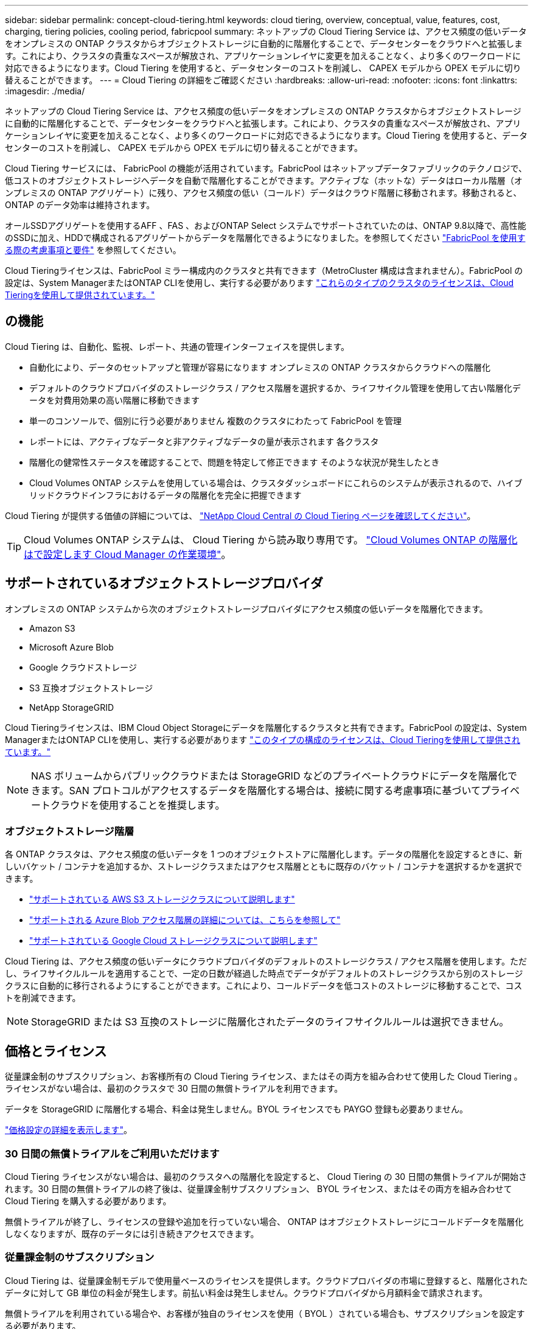 ---
sidebar: sidebar 
permalink: concept-cloud-tiering.html 
keywords: cloud tiering, overview, conceptual, value, features, cost, charging, tiering policies, cooling period, fabricpool 
summary: ネットアップの Cloud Tiering Service は、アクセス頻度の低いデータをオンプレミスの ONTAP クラスタからオブジェクトストレージに自動的に階層化することで、データセンターをクラウドへと拡張します。これにより、クラスタの貴重なスペースが解放され、アプリケーションレイヤに変更を加えることなく、より多くのワークロードに対応できるようになります。Cloud Tiering を使用すると、データセンターのコストを削減し、 CAPEX モデルから OPEX モデルに切り替えることができます。 
---
= Cloud Tiering の詳細をご確認ください
:hardbreaks:
:allow-uri-read: 
:nofooter: 
:icons: font
:linkattrs: 
:imagesdir: ./media/


[role="lead"]
ネットアップの Cloud Tiering Service は、アクセス頻度の低いデータをオンプレミスの ONTAP クラスタからオブジェクトストレージに自動的に階層化することで、データセンターをクラウドへと拡張します。これにより、クラスタの貴重なスペースが解放され、アプリケーションレイヤに変更を加えることなく、より多くのワークロードに対応できるようになります。Cloud Tiering を使用すると、データセンターのコストを削減し、 CAPEX モデルから OPEX モデルに切り替えることができます。

Cloud Tiering サービスには、 FabricPool の機能が活用されています。FabricPool はネットアップデータファブリックのテクノロジで、低コストのオブジェクトストレージへデータを自動で階層化することができます。アクティブな（ホットな）データはローカル階層（オンプレミスの ONTAP アグリゲート）に残り、アクセス頻度の低い（コールド）データはクラウド階層に移動されます。移動されると、 ONTAP のデータ効率は維持されます。

オールSSDアグリゲートを使用するAFF 、FAS 、およびONTAP Select システムでサポートされていたのは、ONTAP 9.8以降で、高性能のSSDに加え、HDDで構成されるアグリゲートからデータを階層化できるようになりました。を参照してください https://docs.netapp.com/us-en/ontap/fabricpool/requirements-concept.html["FabricPool を使用する際の考慮事項と要件"^] を参照してください。

Cloud Tieringライセンスは、FabricPool ミラー構成内のクラスタと共有できます（MetroCluster 構成は含まれません）。FabricPool の設定は、System ManagerまたはONTAP CLIを使用し、実行する必要があります https://docs.netapp.com/us-en/cloud-manager-tiering/task-licensing-cloud-tiering.html#apply-cloud-tiering-licenses-to-clusters-in-special-configurations["これらのタイプのクラスタのライセンスは、Cloud Tieringを使用して提供されています。"]



== の機能

Cloud Tiering は、自動化、監視、レポート、共通の管理インターフェイスを提供します。

* 自動化により、データのセットアップと管理が容易になります オンプレミスの ONTAP クラスタからクラウドへの階層化
* デフォルトのクラウドプロバイダのストレージクラス / アクセス階層を選択するか、ライフサイクル管理を使用して古い階層化データを対費用効果の高い階層に移動できます
* 単一のコンソールで、個別に行う必要がありません 複数のクラスタにわたって FabricPool を管理
* レポートには、アクティブなデータと非アクティブなデータの量が表示されます 各クラスタ
* 階層化の健常性ステータスを確認することで、問題を特定して修正できます そのような状況が発生したとき
* Cloud Volumes ONTAP システムを使用している場合は、クラスタダッシュボードにこれらのシステムが表示されるので、ハイブリッドクラウドインフラにおけるデータの階層化を完全に把握できます


Cloud Tiering が提供する価値の詳細については、 https://cloud.netapp.com/cloud-tiering["NetApp Cloud Central の Cloud Tiering ページを確認してください"^]。


TIP: Cloud Volumes ONTAP システムは、 Cloud Tiering から読み取り専用です。 https://docs.netapp.com/us-en/cloud-manager-cloud-volumes-ontap/task-tiering.html["Cloud Volumes ONTAP の階層化はで設定します Cloud Manager の作業環境"^]。



== サポートされているオブジェクトストレージプロバイダ

オンプレミスの ONTAP システムから次のオブジェクトストレージプロバイダにアクセス頻度の低いデータを階層化できます。

* Amazon S3
* Microsoft Azure Blob
* Google クラウドストレージ
* S3 互換オブジェクトストレージ
* NetApp StorageGRID


Cloud Tieringライセンスは、IBM Cloud Object Storageにデータを階層化するクラスタと共有できます。FabricPool の設定は、System ManagerまたはONTAP CLIを使用し、実行する必要があります https://docs.netapp.com/us-en/cloud-manager-tiering/task-licensing-cloud-tiering.html#apply-cloud-tiering-licenses-to-clusters-in-special-configurations["このタイプの構成のライセンスは、Cloud Tieringを使用して提供されています。"]


NOTE: NAS ボリュームからパブリッククラウドまたは StorageGRID などのプライベートクラウドにデータを階層化できます。SAN プロトコルがアクセスするデータを階層化する場合は、接続に関する考慮事項に基づいてプライベートクラウドを使用することを推奨します。



=== オブジェクトストレージ階層

各 ONTAP クラスタは、アクセス頻度の低いデータを 1 つのオブジェクトストアに階層化します。データの階層化を設定するときに、新しいバケット / コンテナを追加するか、ストレージクラスまたはアクセス階層とともに既存のバケット / コンテナを選択するかを選択できます。

* link:reference-aws-support.html["サポートされている AWS S3 ストレージクラスについて説明します"]
* link:reference-azure-support.html["サポートされる Azure Blob アクセス階層の詳細については、こちらを参照して"]
* link:reference-google-support.html["サポートされている Google Cloud ストレージクラスについて説明します"]


Cloud Tiering は、アクセス頻度の低いデータにクラウドプロバイダのデフォルトのストレージクラス / アクセス階層を使用します。ただし、ライフサイクルルールを適用することで、一定の日数が経過した時点でデータがデフォルトのストレージクラスから別のストレージクラスに自動的に移行されるようにすることができます。これにより、コールドデータを低コストのストレージに移動することで、コストを削減できます。


NOTE: StorageGRID または S3 互換のストレージに階層化されたデータのライフサイクルルールは選択できません。



== 価格とライセンス

従量課金制のサブスクリプション、お客様所有の Cloud Tiering ライセンス、またはその両方を組み合わせて使用した Cloud Tiering 。ライセンスがない場合は、最初のクラスタで 30 日間の無償トライアルを利用できます。

データを StorageGRID に階層化する場合、料金は発生しません。BYOL ライセンスでも PAYGO 登録も必要ありません。

https://cloud.netapp.com/cloud-tiering["価格設定の詳細を表示します"^]。



=== 30 日間の無償トライアルをご利用いただけます

Cloud Tiering ライセンスがない場合は、最初のクラスタへの階層化を設定すると、 Cloud Tiering の 30 日間の無償トライアルが開始されます。30 日間の無償トライアルの終了後は、従量課金制サブスクリプション、 BYOL ライセンス、またはその両方を組み合わせて Cloud Tiering を購入する必要があります。

無償トライアルが終了し、ライセンスの登録や追加を行っていない場合、 ONTAP はオブジェクトストレージにコールドデータを階層化しなくなりますが、既存のデータには引き続きアクセスできます。



=== 従量課金制のサブスクリプション

Cloud Tiering は、従量課金制モデルで使用量ベースのライセンスを提供します。クラウドプロバイダの市場に登録すると、階層化されたデータに対して GB 単位の料金が発生します。前払い料金は発生しません。クラウドプロバイダから月額料金で請求されます。

無償トライアルを利用されている場合や、お客様が独自のライセンスを使用（ BYOL ）されている場合も、サブスクリプションを設定する必要があります。

* 登録すると、無料トライアルの終了後にサービスが中断されることがなくなります。
+
試用期間が終了すると、階層化したデータの量に応じて 1 時間ごとに課金されます。

* BYOL ライセンスで許可されている数を超えるデータを階層化した場合、従量課金制サブスクリプションでデータの階層化が続行されます。
+
たとえば、 10TB のライセンスがある場合、 10TB を超える容量はすべて従量課金制サブスクリプションで課金されます。



無償トライアル期間中、または Cloud Tiering BYOL ライセンスを超えていない場合、従量課金制サブスクリプションからは課金されません。

link:task-licensing-cloud-tiering.html#use-a-cloud-tiering-paygo-subscription["従量課金制サブスクリプションの設定方法について説明します"]。



=== お客様所有のライセンスを使用

ネットアップから Cloud Tiering * ライセンスを購入して、お客様所有のライセンスを有効にしてください。2 カ月、 12 カ月、 24 カ月、 36 カ月の期間ライセンスを購入し、任意の階層化容量を指定できます。BYOL クラウド階層化ライセンスは、複数のオンプレミス ONTAP クラスタで使用できるフローティングライセンスです。クラウド階層化ライセンスで定義した合計階層化容量は、すべてのオンプレミスクラスタで使用できます。

Cloud Tiering ライセンスを購入したら、 Cloud Manager のデジタルウォレットページを使用してライセンスを追加する必要があります。 link:task-licensing-cloud-tiering.html#use-a-cloud-tiering-byol-license["Cloud Tiering BYOL ライセンスの使用方法を参照してください"]。

前述したように、 BYOL ライセンスを購入した場合でも、従量課金制のサブスクリプションを設定することを推奨します。


NOTE: 2021 年 8 月以降、古い * FabricPool * ライセンスが * Cloud Tiering * ライセンスに置き換えられました。 link:task-licensing-cloud-tiering.html#new-cloud-tiering-byol-licensing-starting-august-21-2021["Cloud Tiering ライセンスと FabricPool ライセンスの違いについては、こちらをご覧ください"]。



== Cloud Tiering の仕組み

クラウド階層化とは、 FabricPool テクノロジを使用して、オンプレミスの ONTAP クラスタからパブリッククラウドまたはプライベートクラウドのオブジェクトストレージに、アクセス頻度の低いコールドデータを自動的に階層化するネットアップマネージドサービスです。ONTAP への接続はコネクタから行われます。

次の図は、各コンポーネント間の関係を示しています。

image:diagram_cloud_tiering.png["「クラウドプロバイダのコネクタへの接続、 ONTAP クラスタへの接続を含むクラウド階層化サービス、クラウドプロバイダ内の ONTAP クラスタとオブジェクトストレージの接続を含むアーキテクチャの図。アクティブなデータは ONTAP クラスタに格納され、アクセス頻度の低いデータはオブジェクトストレージに格納されます。」"]

Cloud Tiering の仕組みは次のとおりです。

. オンプレミスクラスタは、 Cloud Manager から検出できます。
. 階層化を設定するには、バケット / コンテナ、ストレージクラスまたはアクセス階層、階層化データのライフサイクルルールなど、オブジェクトストレージに関する詳細を指定します。
. Cloud Manager は、オブジェクトストレージプロバイダを使用するように ONTAP を設定し、クラスタ上のアクティブなデータと非アクティブデータの量を検出します。
. 階層化するボリュームとそれらのボリュームに適用する階層化ポリシーを選択します。
. ONTAP は、アクセス頻度の低いデータをオブジェクトストアに階層化します。アクセス頻度の低いデータとして扱われるしきい値に達するとすぐにアクセスを開始します（を参照） <<Volume tiering policies>>）。
. 階層化されたデータ（一部のプロバイダのみが使用可能）にライフサイクルルールを適用した場合、古い階層化データは、一定の日数が経過すると、よりコスト効率の高い階層に移動されます。




=== ボリューム階層化ポリシー

階層化するボリュームを選択する場合は、各ボリュームに適用するボリューム階層化ポリシーを選択します。階層化ポリシーは、ボリュームのユーザデータブロックをクラウドに移動するタイミングと、移動するかどうかを決定します。

冷却期間 * を調整することもできます。ボリューム内のユーザデータが「コールド」とみなされてオブジェクトストレージに移動されるまでの日数です。階層化ポリシーでクーリング期間を調整できる場合、 ONTAP 9.8 以降では 2 ~ 183 日、 ONTAP の以前のバージョンでは 2 ~ 63 日の有効値を使用することを推奨します。ベストプラクティスは 2 ~ 63 です。

ポリシーなし（なし）:: パフォーマンス階層内のボリュームのデータを保持し、クラウド階層に移動されないようにします。
コールドスナップショット（ Snapshot のみ）:: ONTAP は、アクティブなファイルシステムと共有されていないボリューム内のコールドスナップショットブロックをオブジェクトストレージに階層化します。読み取られると、クラウド階層のコールドデータブロックはホットになり、パフォーマンス階層に移動します。
+
--
データが階層化されるのは、アグリゲートの容量が 50% に達し、データがクーリング期間に達した場合のみです。デフォルトのクーリング日数は 2 ですが、この数は調整できます。


NOTE: 再加熱されたデータは、スペースがある場合にのみパフォーマンス階層に書き戻されます。パフォーマンス階層の容量が 70% を超えている場合、ブロックはクラウド階層から引き続きアクセスされます。

--
コールドユーザデータとスナップショット（自動）:: ONTAP は、ボリューム内のすべてのコールドブロックをオブジェクトストレージに階層化します（メタデータは含まれません）。コールドデータには、 Snapshot コピーだけでなく、アクティブなファイルシステムのコールドユーザデータも含まれます。
+
--
ランダムリードで読み取られた場合、クラウド階層のコールドデータブロックはホットになり、パフォーマンス階層に移動されます。インデックススキャンやウィルス対策スキャンに関連するようなシーケンシャルリードで読み取られた場合、クラウド階層のコールドデータブロックはコールドのままで、パフォーマンス階層には書き込まれません。このポリシーは ONTAP 9.4 以降で使用できます。

データが階層化されるのは、アグリゲートの容量が 50% に達し、データがクーリング期間に達した場合のみです。デフォルトのクーリング日数は 31 日ですが、この数は調整できます。


NOTE: 再加熱されたデータは、スペースがある場合にのみパフォーマンス階層に書き戻されます。パフォーマンス階層の容量が 70% を超えている場合、ブロックはクラウド階層から引き続きアクセスされます。

--
すべてのユーザデータ（すべて）:: すべてのデータ（メタデータを除く）はすぐにコールドとしてマークされ、オブジェクトストレージにできるだけ早く階層化されます。ボリューム内の新しいブロックがコールドになるまで、 48 時間待つ必要はありません。「すべて」のポリシーが設定される前のボリュームにあるブロックは、コールドになるまで 48 時間かかります。
+
--
読み取られた場合、クラウド階層のコールドデータブロックはコールドのままで、パフォーマンス階層に書き戻されません。このポリシーは ONTAP 9.6 以降で使用できます。

この階層化ポリシーを選択する前に、次の点を考慮してください。

* データを階層化することで、ストレージ効率が即座に低下します（インラインのみ）。
* このポリシーは、ボリュームのコールドデータが変更されないことに確信がある場合にのみ使用してください。
* オブジェクトストレージがトランザクションではないため、変更されるとフラグメント化の効果が大きくなります。
* データ保護関係のソースボリュームに「すべて」の階層化ポリシーを割り当てる前に、 SnapMirror 転送の影響を考慮してください。
+
データはすぐに階層化されるため、 SnapMirror はパフォーマンス階層ではなくクラウド階層からデータを読み取ります。そのため、 SnapMirror 処理が遅くなります。別の階層化ポリシーを使用している場合でも、 SnapMirror 処理の速度が遅くなる可能性があります。

* Cloud Backup も、階層化ポリシーが設定されたボリュームに同様の影響を受けます。 https://docs.netapp.com/us-en/cloud-manager-backup-restore/concept-ontap-backup-to-cloud.html#fabricpool-tiering-policy-considerations["階層化ポリシーに関する考慮事項については、「 Cloud Backup の使用」を参照"^]。


--
すべての DP ユーザデータ（バックアップ）:: データ保護ボリューム上のすべてのデータ（メタデータを除く）は、すぐにクラウド階層に移動されます。読み取られた場合、クラウド階層のコールドデータブロックはコールドのままで、パフォーマンス階層に書き戻されません（ ONTAP 9.4 以降）。
+
--

NOTE: このポリシーは ONTAP 9.5 以前で使用できます。ONTAP 9.6 以降では、「すべて * 」の階層化ポリシーに置き換えられています。

--

